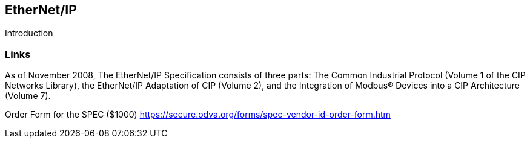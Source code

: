 //
//  Licensed to the Apache Software Foundation (ASF) under one or more
//  contributor license agreements.  See the NOTICE file distributed with
//  this work for additional information regarding copyright ownership.
//  The ASF licenses this file to You under the Apache License, Version 2.0
//  (the "License"); you may not use this file except in compliance with
//  the License.  You may obtain a copy of the License at
//
//      http://www.apache.org/licenses/LICENSE-2.0
//
//  Unless required by applicable law or agreed to in writing, software
//  distributed under the License is distributed on an "AS IS" BASIS,
//  WITHOUT WARRANTIES OR CONDITIONS OF ANY KIND, either express or implied.
//  See the License for the specific language governing permissions and
//  limitations under the License.
//

== EtherNet/IP

Introduction

=== Links

As of November 2008, The EtherNet/IP Specification consists of three parts: The Common Industrial
Protocol (Volume 1 of the CIP Networks Library), the EtherNet/IP Adaptation of CIP (Volume 2), and the
Integration of Modbus® Devices into a CIP Architecture (Volume 7).

Order Form for the SPEC ($1000) https://secure.odva.org/forms/spec-vendor-id-order-form.htm


